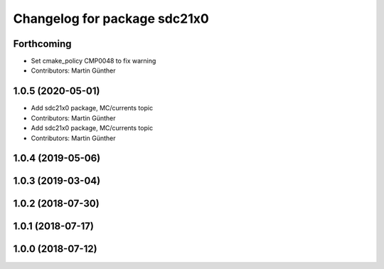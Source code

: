 ^^^^^^^^^^^^^^^^^^^^^^^^^^^^^
Changelog for package sdc21x0
^^^^^^^^^^^^^^^^^^^^^^^^^^^^^

Forthcoming
-----------
* Set cmake_policy CMP0048 to fix warning
* Contributors: Martin Günther

1.0.5 (2020-05-01)
------------------
* Add sdc21x0 package, MC/currents topic
* Contributors: Martin Günther

* Add sdc21x0 package, MC/currents topic
* Contributors: Martin Günther

1.0.4 (2019-05-06)
------------------

1.0.3 (2019-03-04)
------------------

1.0.2 (2018-07-30)
------------------

1.0.1 (2018-07-17)
------------------

1.0.0 (2018-07-12)
------------------
